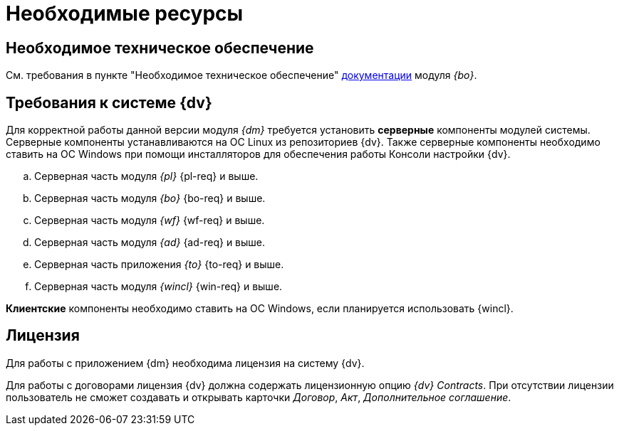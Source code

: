 = Необходимые ресурсы

== Необходимое техническое обеспечение

См. требования в пункте "Необходимое техническое обеспечение" xref:backoffice::requirements.adoc#hard[документации] модуля _{bo}_.

[#soft]
== Требования к системе {dv}

// TODO -- установка только на Линукс, потом поправить.
Для корректной работы данной версии модуля _{dm}_ требуется установить *серверные* компоненты модулей системы. Серверные компоненты устанавливаются на ОС Linux из репозиториев {dv}. Также серверные компоненты необходимо ставить на ОС Windows при помощи инсталляторов для обеспечения работы Консоли настройки {dv}.

.. Серверная часть модуля _{pl}_ {pl-req} и выше.
.. Серверная часть модуля _{bo}_ {bo-req} и выше.
.. Серверная часть модуля _{wf}_ {wf-req} и выше.
.. Серверная часть модуля _{ad}_ {ad-req} и выше.
.. Серверная часть приложения _{to}_ {to-req} и выше.
.. Серверная часть модуля _{wincl}_ {win-req} и выше.

*Клиентские* компоненты необходимо ставить на ОС Windows, если планируется использовать {wincl}.

[#license]
== Лицензия

Для работы с приложением {dm} необходима лицензия на систему {dv}.

// tag::contracts[]
Для работы с договорами лицензия {dv} должна содержать лицензионную опцию _{dv} Contracts_. При отсутствии лицензии пользователь не сможет создавать и открывать карточки _Договор_, _Акт_, _Дополнительное соглашение_.
// end::contracts[]
